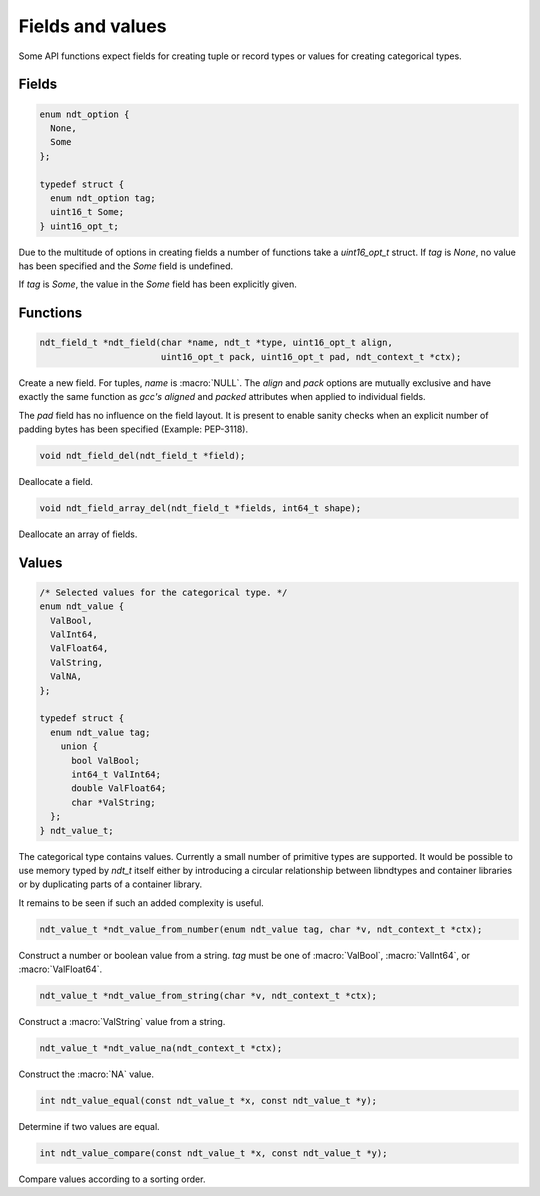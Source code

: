

.. meta::
   :robots: index,follow
   :description: libndtypes documentation


Fields and values
=================

Some API functions expect fields for creating tuple or record types or values
for creating categorical types.


Fields
------

.. topic:: uint16_opt

.. code-block:: c

   enum ndt_option {
     None,
     Some
   };

   typedef struct {
     enum ndt_option tag;
     uint16_t Some;
   } uint16_opt_t;


Due to the multitude of options in creating fields a number of functions take
a *uint16_opt_t* struct.  If *tag* is *None*, no value has been specified
and the *Some* field is undefined.

If *tag* is *Some*, the value in the *Some* field has been explicitly given.


Functions
---------

.. topic:: ndt_field

.. code-block:: c

   ndt_field_t *ndt_field(char *name, ndt_t *type, uint16_opt_t align,
                          uint16_opt_t pack, uint16_opt_t pad, ndt_context_t *ctx);


Create a new field.  For tuples, *name* is :macro:`NULL`.  The `align`
and `pack` options are mutually exclusive and have exactly the same
function as *gcc's* `aligned` and `packed` attributes when applied to
individual fields.

The `pad` field has no influence on the field layout. It is present to
enable sanity checks when an explicit number of padding bytes has been
specified (Example: PEP-3118).


.. topic:: ndt_field_del

.. code-block:: c

   void ndt_field_del(ndt_field_t *field);

Deallocate a field.


.. topic:: ndt_field_array_del

.. code-block:: c

   void ndt_field_array_del(ndt_field_t *fields, int64_t shape);


Deallocate an array of fields.


Values
------

.. topic:: values

.. code-block:: c

   /* Selected values for the categorical type. */
   enum ndt_value {
     ValBool,
     ValInt64,
     ValFloat64,
     ValString,
     ValNA,
   };

   typedef struct {
     enum ndt_value tag;
       union {
         bool ValBool;
         int64_t ValInt64;
         double ValFloat64;
         char *ValString;
     };
   } ndt_value_t;


The categorical type contains values.  Currently a small number of primitive
types are supported.  It would be possible to use memory typed by *ndt_t* itself
either by introducing a circular relationship between libndtypes and container
libraries or by duplicating parts of a container library.

It remains to be seen if such an added complexity is useful.



.. topic:: ndt_value_from_number

.. code-block:: c

   ndt_value_t *ndt_value_from_number(enum ndt_value tag, char *v, ndt_context_t *ctx);

Construct a number or boolean value from a string.  *tag* must be one of
:macro:`ValBool`, :macro:`ValInt64`, or :macro:`ValFloat64`.


.. topic:: ndt_value_from_string

.. code-block:: c

   ndt_value_t *ndt_value_from_string(char *v, ndt_context_t *ctx);

Construct a :macro:`ValString` value from a string.


.. topic:: *ndt_value_na

.. code-block:: c

   ndt_value_t *ndt_value_na(ndt_context_t *ctx);

Construct the :macro:`NA` value.


.. topic:: ndt_value_equal

.. code-block:: c

   int ndt_value_equal(const ndt_value_t *x, const ndt_value_t *y);

Determine if two values are equal.



.. topic:: ndt_value_compare

.. code-block:: c

   int ndt_value_compare(const ndt_value_t *x, const ndt_value_t *y);

Compare values according to a sorting order.



